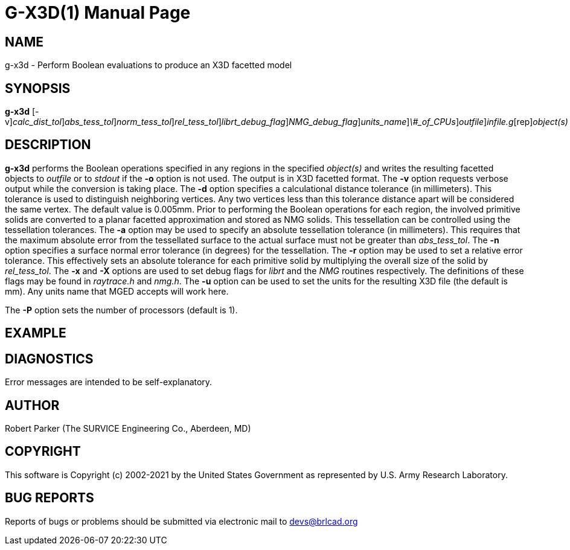= G-X3D(1)
BRL-CAD Team
:doctype: manpage
:man manual: User Commands
:man source: BRL-CAD
:page-layout: base

== NAME

g-x3d - Perform Boolean evaluations to produce an X3D facetted model

== SYNOPSIS

*[cmd]#g-x3d#* [-v][-d [rep]_calc_dist_tol_][-a [rep]_abs_tess_tol_][-n [rep]_norm_tess_tol_][-r [rep]_rel_tess_tol_][-x [rep]_librt_debug_flag_][-X [rep]_NMG_debug_flag_][-u [rep]_units_name_][-P [rep]_\#_of_CPUs_][-o [rep]_outfile_][rep]_infile.g_[rep]_object(s)_

== DESCRIPTION

*[cmd]#g-x3d#* performs the Boolean operations specified in any regions in the specified __object(s)__ and writes the resulting facetted objects to __outfile__ or to __stdout__ if the *[opt]#-o#* option is not used. The output is in X3D facetted format. The *[opt]#-v#* option requests verbose output while the conversion is taking place. The *[opt]#-d#* option specifies a calculational distance tolerance (in millimeters). This tolerance is used to distinguish neighboring vertices. Any two vertices less than this tolerance distance apart will be considered the same vertex. The default value is 0.005mm. Prior to performing the Boolean operations for each region, the involved primitive solids are converted to a planar facetted approximation and stored as NMG solids. This tessellation can be controlled using the tessellation tolerances. The *[opt]#-a#* option may be used to specify an absolute tessellation tolerance (in millimeters). This requires that the maximum absolute error from the tessellated surface to the actual surface must not be greater than __abs_tess_tol__. The *[opt]#-n#* option specifies a surface normal error tolerance (in degrees) for the tessellation. The *[opt]#-r#* option may be used to set a relative error tolerance. This effectively sets an absolute tolerance for each primitive solid by multiplying the overall size of the solid by __rel_tess_tol__. The *[opt]#-x#* and *[opt]#-X#* options are used to set debug flags for __librt__ and the __NMG__ routines respectively. The definitions of these flags may be found in __raytrace.h__ and __nmg.h__. The *[opt]#-u#* option can be used to set the units for the resulting X3D file (the default is mm). Any units name that MGED accepts will work here.

The *[opt]#-P#* option sets the number of processors (default is 1). 

== EXAMPLE
// <synopsis>
// $ g-x3d -o <emphasis remap="I">shell.x3d sample.g sample_object</emphasis>
// </synopsis>


== DIAGNOSTICS

Error messages are intended to be self-explanatory.

== AUTHOR

Robert Parker (The SURVICE Engineering Co., Aberdeen, MD)

== COPYRIGHT

This software is Copyright (c) 2002-2021 by the United States Government as represented by U.S. Army Research Laboratory.

== BUG REPORTS

Reports of bugs or problems should be submitted via electronic mail to mailto:devs@brlcad.org[]